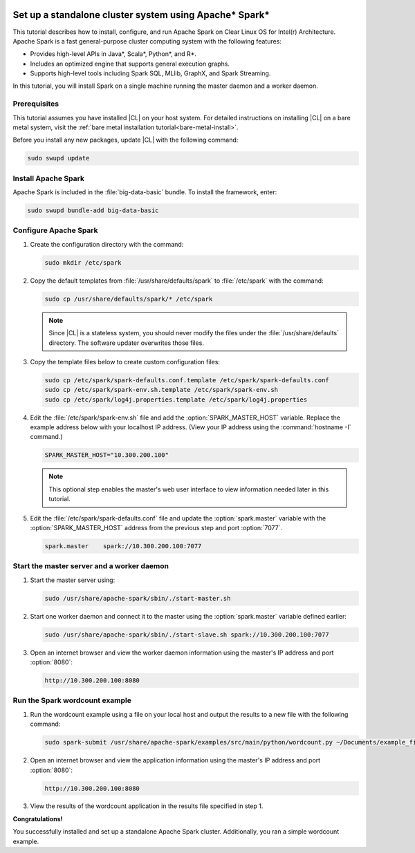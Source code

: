   .. _spark:

Set up a standalone cluster system using Apache\* Spark\*
#########################################################

This tutorial describes how to install, configure, and run Apache Spark on
Clear Linux OS for Intel(r) Architecture. Apache Spark is a fast
general-purpose cluster computing system with the following features:

*  Provides high-level APIs in Java\*, Scala\*, Python\*, and R\*.
*  Includes an optimized engine that supports general execution graphs.
*  Supports high-level tools including Spark SQL, MLlib, GraphX, and Spark
   Streaming.

In this tutorial, you will install Spark on a single machine running the
master daemon and a worker daemon.

Prerequisites
*************

This tutorial assumes you have installed |CL| on your host system.
For detailed instructions on installing |CL| on a bare metal system, visit
the :ref:`bare metal installation tutorial<bare-metal-install>`.

Before you install any new packages, update |CL| with the following command:

.. code-block:: bash

   sudo swupd update

Install Apache Spark
********************

Apache Spark is included in the :file:`big-data-basic` bundle. To install the
framework, enter:

.. code-block:: bash

   sudo swupd bundle-add big-data-basic

Configure Apache Spark
**********************

#. Create the configuration directory with the command:

   .. code-block:: bash

      sudo mkdir /etc/spark

#. Copy the default templates from :file:`/usr/share/defaults/spark` to
   :file:`/etc/spark` with the command:

   .. code-block:: bash

      sudo cp /usr/share/defaults/spark/* /etc/spark

   .. note:: Since |CL| is a stateless system, you should never modify the
      files under the :file:`/usr/share/defaults` directory. The software
      updater overwrites those files.


#. Copy the template files below to create custom configuration files:

   .. code-block:: bash

      sudo cp /etc/spark/spark-defaults.conf.template /etc/spark/spark-defaults.conf
      sudo cp /etc/spark/spark-env.sh.template /etc/spark/spark-env.sh
      sudo cp /etc/spark/log4j.properties.template /etc/spark/log4j.properties

#. Edit the :file:`/etc/spark/spark-env.sh` file and add the
   :option:`SPARK_MASTER_HOST` variable. Replace the example address below
   with your localhost IP address. (View your IP address using the
   :command:`hostname -I` command.)

   .. code-block:: xml

      SPARK_MASTER_HOST="10.300.200.100"

   .. note:: This optional step enables the master's web user interface to
      view information needed later in this tutorial.

#. Edit the :file:`/etc/spark/spark-defaults.conf` file and update the
   :option:`spark.master` variable with the :option:`SPARK_MASTER_HOST` address
   from the previous step and port :option:`7077`.

   .. code-block:: xml

      spark.master    spark://10.300.200.100:7077

Start the master server and a worker daemon
*******************************************

#. Start the master server using:

   .. code-block:: bash

      sudo /usr/share/apache-spark/sbin/./start-master.sh

#. Start one worker daemon and connect it to the master using the
   :option:`spark.master` variable defined earlier:

   .. code-block:: bash

      sudo /usr/share/apache-spark/sbin/./start-slave.sh spark://10.300.200.100:7077

#. Open an internet browser and view the worker daemon information using
   the master's IP address and port :option:`8080`:

   .. code-block:: xml

      http://10.300.200.100:8080

Run the Spark wordcount example
*******************************

#. Run the wordcount example using a file on your local host and output the
   results to a new file with the following command:

   .. code-block:: bash

      sudo spark-submit /usr/share/apache-spark/examples/src/main/python/wordcount.py ~/Documents/example_file > ~/Documents/results

#. Open an internet browser and view the application information using
   the master's IP address and port :option:`8080`:

   .. code-block:: xml

      http://10.300.200.100:8080

#. View the results of the wordcount application in the results file specified
   in step 1.

**Congratulations!**

You successfully installed and set up a standalone Apache Spark cluster.
Additionally, you ran a simple wordcount example.
